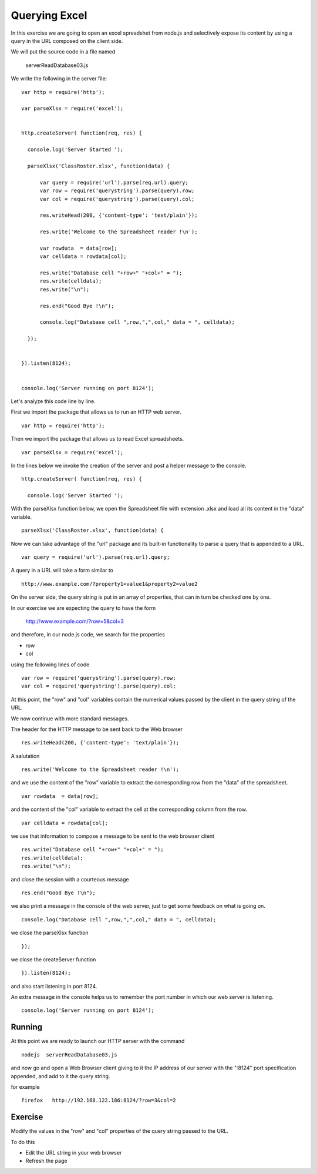 Querying Excel
==============

In this exercise we are going to open an excel spreadshet from node.js and
selectively expose its content by using a query in the URL composed on the
client side.

We will put the source code in a file named

      serverReadDatabase03.js

We write the following in the server file:

::

  var http = require('http');

  var parseXlsx = require('excel');


  http.createServer( function(req, res) {

    console.log('Server Started ');

    parseXlsx('ClassRoster.xlsx', function(data) {

        var query = require('url').parse(req.url).query;
        var row = require('querystring').parse(query).row;
        var col = require('querystring').parse(query).col;

        res.writeHead(200, {'content-type': 'text/plain'});

        res.write('Welcome to the Spreadsheet reader !\n');

        var rowdata  = data[row];
        var celldata = rowdata[col];

        res.write("Database cell "+row+" "+col+" = ");
        res.write(celldata);
        res.write("\n");

        res.end("Good Bye !\n");

        console.log("Database cell ",row,",",col," data = ", celldata);

    });


  }).listen(8124);


  console.log('Server running on port 8124');

Let's analyze this code line by line.


First we import the package that allows us to run an HTTP web server.

::

  var http = require('http');

Then we import the package that allows us to read Excel spreadsheets.

::

  var parseXlsx = require('excel');

In the lines below we invoke the creation of the server and post a helper
message to the console.

::

  http.createServer( function(req, res) {

    console.log('Server Started ');

With the parseXlsx function below, we open the Spreadsheet file with extension
.xlsx and load all its content in the "data" variable.

::

    parseXlsx('ClassRoster.xlsx', function(data) {

Now we can take advantage of the "url" package and its built-in functionality to parse a query that is appended to a URL.

::

        var query = require('url').parse(req.url).query;

A query in a URL will take a form similar to

::

        http://www.example.com/?property1=value1&property2=value2

On the server side, the query string is put in an array of properties, that can in turn be checked one by one.

In our exercise we are expecting the query to have the form

        http://www.example.com/?row=5&col=3

and therefore, in our node.js code, we search for the properties

* row
* col

using the following lines of code

::

        var row = require('querystring').parse(query).row;
        var col = require('querystring').parse(query).col;

At this point, the "row" and "col" variables contain the numerical values
passed by the client in the query string of the URL.

We now continue with more standard messages.

The header for the HTTP message to be sent back to the Web browser

::

        res.writeHead(200, {'content-type': 'text/plain'});

A salutation

::

        res.write('Welcome to the Spreadsheet reader !\n');

and we use the content of the "row" variable to extract the corresponding row
from the "data" of the spreadsheet.

::

        var rowdata  = data[row];

and the content of the "col" variable to extract the cell at the corresponding
column from the row.

::

        var celldata = rowdata[col];

we use that information to compose a message to be sent to the web browser client

::

        res.write("Database cell "+row+" "+col+" = ");
        res.write(celldata);
        res.write("\n");

and close the session with a courteous message

::

        res.end("Good Bye !\n");

we also print a message in the console of the web server, just to get some
feedback on what is going on.

::

        console.log("Database cell ",row,",",col," data = ", celldata);

we close the parseXlsx function

::

    });


we close the createServer function

::

  }).listen(8124);


and also start listening in port 8124.

An extra message in the console helps us to remember the port number in which
our web server is listening.

::

  console.log('Server running on port 8124');



Running
-------

At this point we are ready to launch our HTTP server with the command

::

   nodejs  serverReadDatabase03.js

and now go and open a Web Browser client giving to it the IP address of our
server with the ":8124" port specification appended, and add to it the query
string.

for example

::

    firefox   http://192.168.122.186:8124/?row=3&col=2


Exercise
--------

Modify the values in the "row" and "col" properties of the query string passed
to the URL.

To do this

* Edit the URL string in your web browser
* Refresh the page


